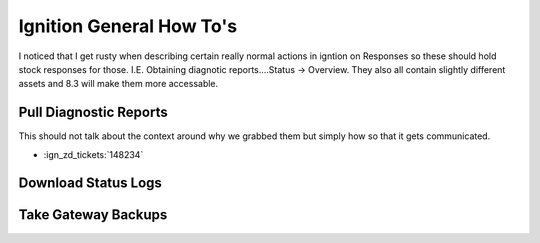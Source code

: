 =========================
Ignition General How To's
=========================

| I noticed that I get rusty when describing certain really normal actions in igntion on Responses so these should hold stock responses for those. I.E. Obtaining diagnotic reports....Status -> Overview. They also all contain slightly different assets and 8.3 will make them more accessable.

Pull Diagnostic Reports
=======================

| This should not talk about the context around why we grabbed them but simply how so that it gets communicated. 

* :ign_zd_tickets:`148234`

Download Status Logs
====================

Take Gateway Backups
====================
